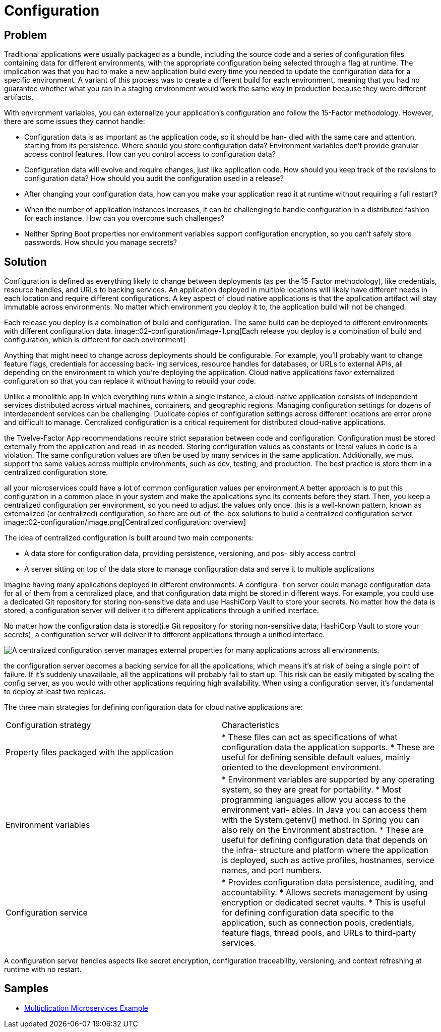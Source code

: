 = Configuration
:figures: 02-configuration

== Problem
Traditional applications were usually packaged as a bundle, including the
source code and a series of configuration files containing data for different environments, with the appropriate configuration being selected through a flag at runtime. The implication was that you had to make a new application build every time
you needed to update the configuration data for a specific environment. A variant of this process was to create a different build for each environment, meaning that you
had no guarantee whether what you ran in a staging environment would work the
same way in production because they were different artifacts.

With environment variables, you can externalize your application’s configuration
and follow the 15-Factor methodology. However, there are some issues they cannot
handle:

* Configuration data is as important as the application code, so it should be han-
dled with the same care and attention, starting from its persistence. Where
should you store configuration data?
Environment variables don’t provide granular access control features. How can
you control access to configuration data?
* Configuration data will evolve and require changes, just like application code.
How should you keep track of the revisions to configuration data? How should
you audit the configuration used in a release?
* After changing your configuration data, how can you make your application
read it at runtime without requiring a full restart?
* When the number of application instances increases, it can be challenging to
handle configuration in a distributed fashion for each instance. How can you
overcome such challenges?
* Neither Spring Boot properties nor environment variables support configuration
encryption, so you can’t safely store passwords. How should you manage secrets?

== Solution
Configuration is defined as everything likely to change between deployments (as per the 15-Factor methodology), like credentials, resource handles, and URLs to backing services. An application deployed in multiple locations will likely have different needs in each location and require different configurations. A key aspect of cloud native applications is that the application artifact will stay immutable across environments. No matter which environment you deploy it to, the application build will not be changed.

Each release you deploy is a combination of build and configuration. The same
build can be deployed to different environments with different configuration data.
image::{figures}/image-1.png[Each release you deploy is a combination of build and configuration, which is different for each environment]

Anything that might need to change across deployments should be configurable. For
example, you'll probably want to change feature flags, credentials for accessing back-
ing services, resource handles for databases, or URLs to external APIs, all depending
on the environment to which you're deploying the application. Cloud native applications favor externalized configuration so that you can replace it without having to
rebuild your code.

Unlike a monolithic app in which everything runs within a single instance, a cloud-native application consists of independent services distributed across virtual machines, containers, and geographic regions. Managing configuration settings for dozens of interdependent services can be challenging. Duplicate copies of configuration settings across different locations are error prone and difficult to manage. Centralized configuration is a critical requirement for distributed cloud-native applications.

the Twelve-Factor App recommendations require strict separation between code and configuration. Configuration must be stored externally from the application and read-in as needed. Storing configuration values as constants or literal values in code is a violation. The same configuration values are often be used by many services in the same application. Additionally, we must support the same values across multiple environments, such as dev, testing, and production. The best practice is store them in a centralized configuration store.

all your microservices could have a lot of common configuration values per environment.A better approach is to put this configuration in a common place in your system and make the applications sync its contents before they start. Then, you keep a centralized configuration per environment, so you need to adjust the values only once. this is a well-known pattern, known as externalized
(or centralized) configuration, so there are out-of-the-box solutions to build a centralized configuration server.
image::{figures}/image.png[Centralized configuration: overview]

The idea of centralized configuration is built around two main components:

* A data store for configuration data, providing persistence, versioning, and pos-
sibly access control
* A server sitting on top of the data store to manage configuration data and serve
it to multiple applications

Imagine having many applications deployed in different environments. A configura-
tion server could manage configuration data for all of them from a centralized place,
and that configuration data might be stored in different ways. For example, you could
use a dedicated Git repository for storing non-sensitive data and use HashiCorp Vault
to store your secrets. No matter how the data is stored, a configuration server will
deliver it to different applications through a unified interface.

No matter how the configuration data is stored(i.e Git repository for storing non-sensitive data, HashiCorp Vault to store your secrets), a configuration server will deliver it to different applications through a unified interface.

image::{figures}/image-2.png[A centralized configuration server manages external properties for many applications across all environments.]

the configuration server becomes a backing service
for all the applications, which means it's at risk of being a single point of failure. If it's
suddenly unavailable, all the applications will probably fail to start up. This risk can be
easily mitigated by scaling the config server, as you would with other applications
requiring high availability. When using a configuration server, it's fundamental to
deploy at least two replicas.

The three main strategies for defining configuration data for cloud native applications are:

[cols=2*]
|===
| Configuration strategy
| Characteristics

| Property files packaged with the application
| * These files can act as specifications of what configuration data the application supports. 
  * These are useful for defining sensible default values, mainly oriented to the development environment.

| Environment variables
| * Environment variables are supported by any operating system, so they are great for portability. * Most programming languages allow you access to the environment vari- ables. In Java you can access them with the System.getenv() method. In Spring you can also rely on the Environment abstraction. * These are useful for defining configuration data that depends on the infra- structure and platform where the application is deployed, such as active profiles, hostnames, service names, and port numbers.

| Configuration service
| * Provides configuration data persistence, auditing, and accountability. * Allows secrets management by using encryption or dedicated secret vaults. * This is useful for defining configuration data specific to the application, such as connection pools, credentials, feature flags, thread pools, and URLs to third-party services.
|===

A configuration server handles aspects like secret encryption, configuration
traceability, versioning, and context refreshing at runtime with no restart.

== Samples

* https://github.com/books-java/Learn-Microservices-with-Spring-Boot-3[Multiplication Microservices Example]
